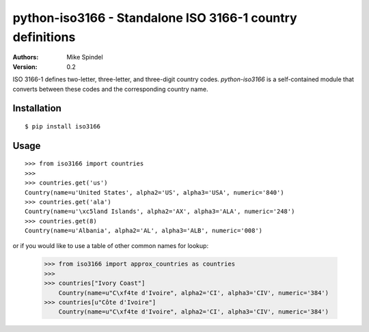 ==========================================================
python-iso3166 - Standalone ISO 3166-1 country definitions
==========================================================

:Authors:
        Mike Spindel
:Version: 0.2


ISO 3166-1 defines two-letter, three-letter, and three-digit country
codes.  `python-iso3166` is a self-contained module that converts
between these codes and the corresponding country name.


Installation
============

::

  $ pip install iso3166


Usage
=====

::

  >>> from iso3166 import countries
  >>>
  >>> countries.get('us')
  Country(name=u'United States', alpha2='US', alpha3='USA', numeric='840')
  >>> countries.get('ala')
  Country(name=u'\xc5land Islands', alpha2='AX', alpha3='ALA', numeric='248')
  >>> countries.get(8)
  Country(name=u'Albania', alpha2='AL', alpha3='ALB', numeric='008')

or if you would like to use a table of other common names for lookup:

  >>> from iso3166 import approx_countries as countries
  >>>
  >>> countries["Ivory Coast"]
      Country(name=u"C\xf4te d'Ivoire", alpha2='CI', alpha3='CIV', numeric='384')
  >>> countries[u"Côte d'Ivoire"]
      Country(name=u"C\xf4te d'Ivoire", alpha2='CI', alpha3='CIV', numeric='384')
